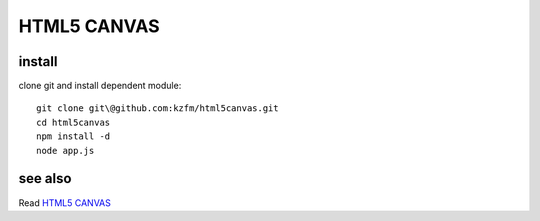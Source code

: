 ==============
 HTML5 CANVAS
==============

install
-------

clone git and install dependent module::

    git clone git\@github.com:kzfm/html5canvas.git
    cd html5canvas
    npm install -d
    node app.js

see also
--------
Read `HTML5 CANVAS`_ 

.. _`HTML5 CANVAS`: http://www.amazon.com/HTML5-Canvas-Steve-Fulton/dp/144939390X/
